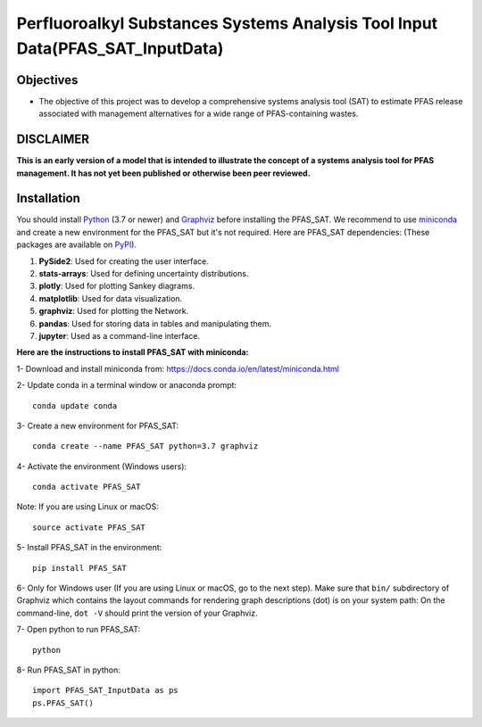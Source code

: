 .. General

==============================================================================
Perfluoroalkyl Substances Systems Analysis Tool Input Data(PFAS_SAT_InputData) 
==============================================================================

.. image:: https://img.shields.io/pypi/v/PFAS_SAT_InputData.svg
        :target: https://pypi.python.org/pypi/PFAS_SAT_InputData
        
.. image:: https://img.shields.io/pypi/pyversions/PFAS_SAT_InputData.svg
    :target: https://pypi.org/project/PFAS_SAT_InputData/
    :alt: Supported Python Versions

.. image:: https://img.shields.io/pypi/l/PFAS_SAT_InputData.svg
    :target: https://pypi.org/project/PFAS_SAT_InputData/
    :alt: License

.. image:: https://img.shields.io/pypi/format/PFAS_SAT_InputData.svg
    :target: https://pypi.org/project/PFAS_SAT_InputData/
    :alt: Format


Objectives
-----------

* The objective of this project was to develop a comprehensive systems analysis tool (SAT) to estimate PFAS release associated with management
  alternatives for a wide range of PFAS-containing wastes. 


DISCLAIMER
-----------
**This is an early version of a model that is intended to illustrate the concept of a systems analysis tool for PFAS management. It has not yet been published or otherwise been peer reviewed.**




.. Installation

Installation
------------
You should install `Python <https://www.python.org>`_ (3.7 or newer) and `Graphviz <https://graphviz.org>`_ before installing the PFAS_SAT.
We recommend to use `miniconda <https://docs.conda.io/en/latest/miniconda.html>`_ and create a new environment for the PFAS_SAT but it's not
required.
Here are PFAS_SAT dependencies: (These packages are available on `PyPI <https://pypi.org/>`_).

1. **PySide2**: Used for creating the user interface.
2. **stats-arrays**: Used for defining uncertainty distributions.
3. **plotly**: Used for plotting Sankey diagrams.
4. **matplotlib**: Used for data visualization.
5. **graphviz**: Used for plotting the Network.
6. **pandas**: Used for storing data in tables and manipulating them.	
7. **jupyter**: Used as a command-line interface.

**Here are the instructions to install PFAS_SAT with miniconda:**

1- Download and install miniconda from:  https://docs.conda.io/en/latest/miniconda.html

2- Update conda in a terminal window or anaconda prompt::

        conda update conda

3- Create a new environment for PFAS_SAT::

        conda create --name PFAS_SAT python=3.7 graphviz

4- Activate the environment (Windows users)::

        conda activate PFAS_SAT

Note: If you are using Linux or macOS::

        source activate PFAS_SAT
        
5- Install PFAS_SAT in the environment::

        pip install PFAS_SAT

6- Only for Windows user (If you are using Linux or macOS, go to the next step). Make sure that ``bin/`` subdirectory of Graphviz which contains
the layout commands for rendering graph descriptions (dot) is on your system path: On the command-line, ``dot -V`` should print the version
of your Graphviz.


7- Open python to run PFAS_SAT::

        python

8- Run PFAS_SAT in python::

        import PFAS_SAT_InputData as ps
        ps.PFAS_SAT()


.. endInstallation
